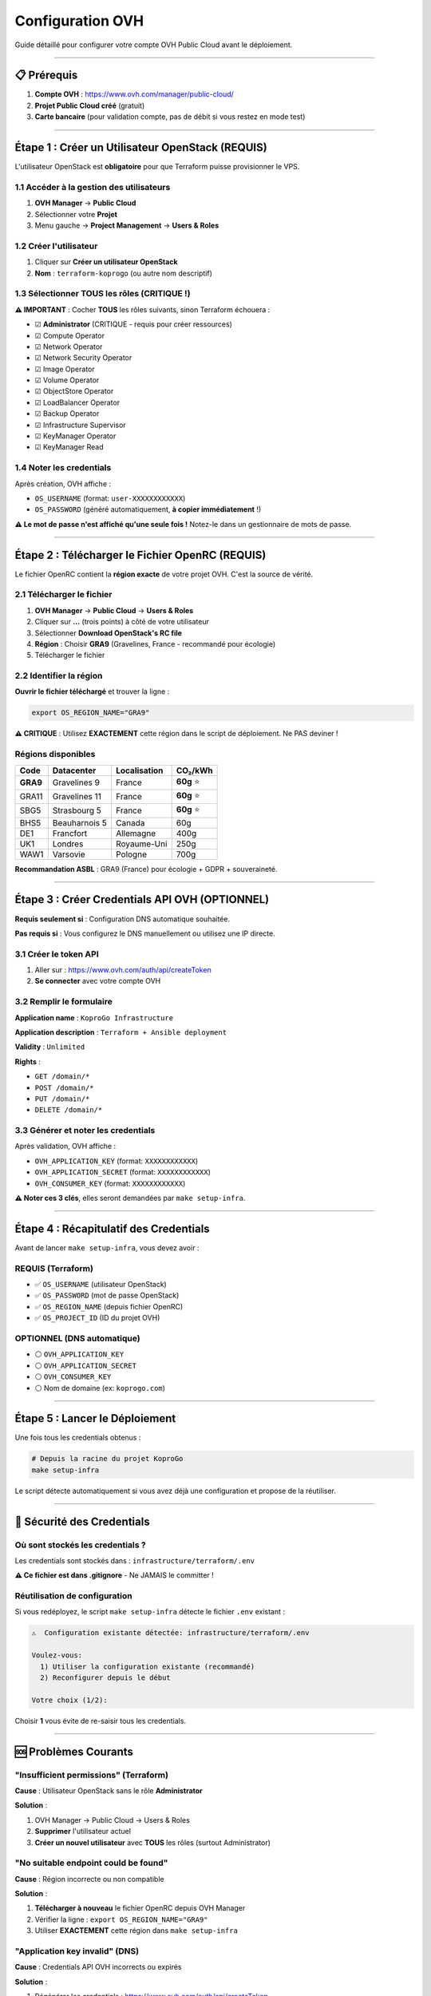 
Configuration OVH
=================

Guide détaillé pour configurer votre compte OVH Public Cloud avant le déploiement.

----

📋 Prérequis
------------


#. **Compte OVH** : https://www.ovh.com/manager/public-cloud/
#. **Projet Public Cloud créé** (gratuit)
#. **Carte bancaire** (pour validation compte, pas de débit si vous restez en mode test)

----

Étape 1 : Créer un Utilisateur OpenStack (REQUIS)
-------------------------------------------------

L'utilisateur OpenStack est **obligatoire** pour que Terraform puisse provisionner le VPS.

1.1 Accéder à la gestion des utilisateurs
^^^^^^^^^^^^^^^^^^^^^^^^^^^^^^^^^^^^^^^^^


#. **OVH Manager** → **Public Cloud**
#. Sélectionner votre **Projet**
#. Menu gauche → **Project Management** → **Users & Roles**

1.2 Créer l'utilisateur
^^^^^^^^^^^^^^^^^^^^^^^


#. Cliquer sur **Créer un utilisateur OpenStack**
#. **Nom** : ``terraform-koprogo`` (ou autre nom descriptif)

1.3 Sélectionner TOUS les rôles (CRITIQUE !)
^^^^^^^^^^^^^^^^^^^^^^^^^^^^^^^^^^^^^^^^^^^^

**⚠️ IMPORTANT** : Cocher **TOUS** les rôles suivants, sinon Terraform échouera :


* ☑ **Administrator** (CRITIQUE - requis pour créer ressources)
* ☑ Compute Operator
* ☑ Network Operator
* ☑ Network Security Operator
* ☑ Image Operator
* ☑ Volume Operator
* ☑ ObjectStore Operator
* ☑ LoadBalancer Operator
* ☑ Backup Operator
* ☑ Infrastructure Supervisor
* ☑ KeyManager Operator
* ☑ KeyManager Read

1.4 Noter les credentials
^^^^^^^^^^^^^^^^^^^^^^^^^

Après création, OVH affiche :


* ``OS_USERNAME`` (format: ``user-XXXXXXXXXXXX``\ )
* ``OS_PASSWORD`` (généré automatiquement, **à copier immédiatement** !)

**⚠️ Le mot de passe n'est affiché qu'une seule fois !** Notez-le dans un gestionnaire de mots de passe.

----

Étape 2 : Télécharger le Fichier OpenRC (REQUIS)
------------------------------------------------

Le fichier OpenRC contient la **région exacte** de votre projet OVH. C'est la source de vérité.

2.1 Télécharger le fichier
^^^^^^^^^^^^^^^^^^^^^^^^^^


#. **OVH Manager** → **Public Cloud** → **Users & Roles**
#. Cliquer sur **...** (trois points) à côté de votre utilisateur
#. Sélectionner **Download OpenStack's RC file**
#. **Région** : Choisir **GRA9** (Gravelines, France - recommandé pour écologie)
#. Télécharger le fichier

2.2 Identifier la région
^^^^^^^^^^^^^^^^^^^^^^^^

**Ouvrir le fichier téléchargé** et trouver la ligne :

.. code-block:: bash

   export OS_REGION_NAME="GRA9"

**⚠️ CRITIQUE** : Utilisez **EXACTEMENT** cette région dans le script de déploiement. Ne PAS deviner !

Régions disponibles
^^^^^^^^^^^^^^^^^^^

.. list-table::
   :header-rows: 1

   * - Code
     - Datacenter
     - Localisation
     - CO₂/kWh
   * - **GRA9**
     - Gravelines 9
     - France
     - **60g** ⭐
   * - GRA11
     - Gravelines 11
     - France
     - **60g** ⭐
   * - SBG5
     - Strasbourg 5
     - France
     - **60g** ⭐
   * - BHS5
     - Beauharnois 5
     - Canada
     - 60g
   * - DE1
     - Francfort
     - Allemagne
     - 400g
   * - UK1
     - Londres
     - Royaume-Uni
     - 250g
   * - WAW1
     - Varsovie
     - Pologne
     - 700g


**Recommandation ASBL** : GRA9 (France) pour écologie + GDPR + souveraineté.

----

Étape 3 : Créer Credentials API OVH (OPTIONNEL)
-----------------------------------------------

**Requis seulement si** : Configuration DNS automatique souhaitée.

**Pas requis si** : Vous configurez le DNS manuellement ou utilisez une IP directe.

3.1 Créer le token API
^^^^^^^^^^^^^^^^^^^^^^


#. Aller sur : https://www.ovh.com/auth/api/createToken
#. **Se connecter** avec votre compte OVH

3.2 Remplir le formulaire
^^^^^^^^^^^^^^^^^^^^^^^^^

**Application name** : ``KoproGo Infrastructure``

**Application description** : ``Terraform + Ansible deployment``

**Validity** : ``Unlimited``

**Rights** :


* ``GET /domain/*``
* ``POST /domain/*``
* ``PUT /domain/*``
* ``DELETE /domain/*``

3.3 Générer et noter les credentials
^^^^^^^^^^^^^^^^^^^^^^^^^^^^^^^^^^^^

Après validation, OVH affiche :


* ``OVH_APPLICATION_KEY`` (format: ``XXXXXXXXXXXX``\ )
* ``OVH_APPLICATION_SECRET`` (format: ``XXXXXXXXXXXX``\ )
* ``OVH_CONSUMER_KEY`` (format: ``XXXXXXXXXXXX``\ )

**⚠️ Noter ces 3 clés**\ , elles seront demandées par ``make setup-infra``.

----

Étape 4 : Récapitulatif des Credentials
---------------------------------------

Avant de lancer ``make setup-infra``\ , vous devez avoir :

REQUIS (Terraform)
^^^^^^^^^^^^^^^^^^


* ✅ ``OS_USERNAME`` (utilisateur OpenStack)
* ✅ ``OS_PASSWORD`` (mot de passe OpenStack)
* ✅ ``OS_REGION_NAME`` (depuis fichier OpenRC)
* ✅ ``OS_PROJECT_ID`` (ID du projet OVH)

OPTIONNEL (DNS automatique)
^^^^^^^^^^^^^^^^^^^^^^^^^^^


* ⚪ ``OVH_APPLICATION_KEY``
* ⚪ ``OVH_APPLICATION_SECRET``
* ⚪ ``OVH_CONSUMER_KEY``
* ⚪ Nom de domaine (ex: ``koprogo.com``\ )

----

Étape 5 : Lancer le Déploiement
-------------------------------

Une fois tous les credentials obtenus :

.. code-block:: bash

   # Depuis la racine du projet KoproGo
   make setup-infra

Le script détecte automatiquement si vous avez déjà une configuration et propose de la réutiliser.

----

🔐 Sécurité des Credentials
---------------------------

Où sont stockés les credentials ?
^^^^^^^^^^^^^^^^^^^^^^^^^^^^^^^^^

Les credentials sont stockés dans : ``infrastructure/terraform/.env``

**⚠️ Ce fichier est dans .gitignore** - Ne JAMAIS le committer !

Réutilisation de configuration
^^^^^^^^^^^^^^^^^^^^^^^^^^^^^^

Si vous redéployez, le script ``make setup-infra`` détecte le fichier ``.env`` existant :

.. code-block::

   ⚠️  Configuration existante détectée: infrastructure/terraform/.env

   Voulez-vous:
     1) Utiliser la configuration existante (recommandé)
     2) Reconfigurer depuis le début

   Votre choix (1/2):

Choisir **1** vous évite de re-saisir tous les credentials.

----

🆘 Problèmes Courants
---------------------

"Insufficient permissions" (Terraform)
^^^^^^^^^^^^^^^^^^^^^^^^^^^^^^^^^^^^^^

**Cause** : Utilisateur OpenStack sans le rôle **Administrator**

**Solution** :


#. OVH Manager → Public Cloud → Users & Roles
#. **Supprimer** l'utilisateur actuel
#. **Créer un nouvel utilisateur** avec **TOUS** les rôles (surtout Administrator)

"No suitable endpoint could be found"
^^^^^^^^^^^^^^^^^^^^^^^^^^^^^^^^^^^^^

**Cause** : Région incorrecte ou non compatible

**Solution** :


#. **Télécharger à nouveau** le fichier OpenRC depuis OVH Manager
#. Vérifier la ligne : ``export OS_REGION_NAME="GRA9"``
#. Utiliser **EXACTEMENT** cette région dans ``make setup-infra``

"Application key invalid" (DNS)
^^^^^^^^^^^^^^^^^^^^^^^^^^^^^^^

**Cause** : Credentials API OVH incorrects ou expirés

**Solution** :


#. Régénérer les credentials : https://www.ovh.com/auth/api/createToken
#. Vérifier que les 3 clés (APPLICATION_KEY, APPLICATION_SECRET, CONSUMER_KEY) sont correctes
#. Relancer ``make setup-infra`` et choisir "2) Reconfigurer"

----

📚 Prochaine Étape
------------------

Une fois la configuration OVH terminée, continuer vers : **\ `Terraform + Ansible <terraform-ansible.md>`_\ **

----

🔗 Ressources
-------------


* **OVH Manager** : https://www.ovh.com/manager/public-cloud/
* **API OVH** : https://www.ovh.com/auth/api/createToken
* **Documentation OVH** : https://help.ovhcloud.com/csm/en-public-cloud-compute-getting-started

----

**Dernière mise à jour** : Octobre 2025

**KoproGo ASBL** 🚀
